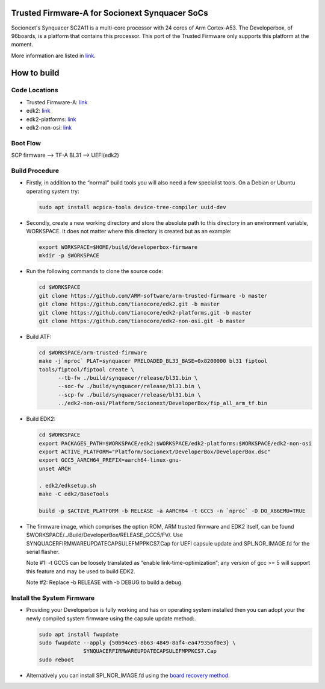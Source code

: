 Trusted Firmware-A for Socionext Synquacer SoCs
===============================================

Socionext's Synquacer SC2A11 is a multi-core processor with 24 cores of Arm
Cortex-A53. The Developerbox, of 96boards, is a platform that contains this
processor. This port of the Trusted Firmware only supports this platform at
the moment.

More information are listed in `link`_.

How to build
============

Code Locations
--------------

-  Trusted Firmware-A:
   `link <https://github.com/ARM-software/arm-trusted-firmware>`__

-  edk2:
   `link <https://github.com/tianocore/edk2>`__

-  edk2-platforms:
   `link <https://github.com/tianocore/edk2-platforms>`__

-  edk2-non-osi:
   `link <https://github.com/tianocore/edk2-non-osi>`__

Boot Flow
---------

SCP firmware --> TF-A BL31 --> UEFI(edk2)

Build Procedure
---------------

-  Firstly, in addition to the “normal” build tools you will also need a
   few specialist tools. On a Debian or Ubuntu operating system try:

   .. code:: shell

       sudo apt install acpica-tools device-tree-compiler uuid-dev

-  Secondly, create a new working directory and store the absolute path to this
   directory in an environment variable, WORKSPACE. It does not matter where
   this directory is created but as an example:

   .. code:: shell

       export WORKSPACE=$HOME/build/developerbox-firmware
       mkdir -p $WORKSPACE

-  Run the following commands to clone the source code:

   .. code:: shell

       cd $WORKSPACE
       git clone https://github.com/ARM-software/arm-trusted-firmware -b master
       git clone https://github.com/tianocore/edk2.git -b master
       git clone https://github.com/tianocore/edk2-platforms.git -b master
       git clone https://github.com/tianocore/edk2-non-osi.git -b master

-  Build ATF:

   .. code:: shell

       cd $WORKSPACE/arm-trusted-firmware
       make -j`nproc` PLAT=synquacer PRELOADED_BL33_BASE=0x8200000 bl31 fiptool
       tools/fiptool/fiptool create \
             --tb-fw ./build/synquacer/release/bl31.bin \
             --soc-fw ./build/synquacer/release/bl31.bin \
             --scp-fw ./build/synquacer/release/bl31.bin \
             ../edk2-non-osi/Platform/Socionext/DeveloperBox/fip_all_arm_tf.bin

-  Build EDK2:

   .. code:: shell

       cd $WORKSPACE
       export PACKAGES_PATH=$WORKSPACE/edk2:$WORKSPACE/edk2-platforms:$WORKSPACE/edk2-non-osi
       export ACTIVE_PLATFORM="Platform/Socionext/DeveloperBox/DeveloperBox.dsc"
       export GCC5_AARCH64_PREFIX=aarch64-linux-gnu-
       unset ARCH

       . edk2/edksetup.sh
       make -C edk2/BaseTools

       build -p $ACTIVE_PLATFORM -b RELEASE -a AARCH64 -t GCC5 -n `nproc` -D DO_X86EMU=TRUE

-  The firmware image, which comprises the option ROM, ARM trusted firmware and
   EDK2 itself, can be found $WORKSPACE/../Build/DeveloperBox/RELEASE_GCC5/FV/.
   Use SYNQUACERFIRMWAREUPDATECAPSULEFMPPKCS7.Cap for UEFI capsule update and
   SPI_NOR_IMAGE.fd for the serial flasher.

   Note #1: -t GCC5 can be loosely translated as “enable link-time-optimization”;
   any version of gcc >= 5 will support this feature and may be used to build EDK2.

   Note #2: Replace -b RELEASE with -b DEBUG to build a debug.

Install the System Firmware
---------------------------

-  Providing your Developerbox is fully working and has on operating system
   installed then you can adopt your the newly compiled system firmware using
   the capsule update method:.

   .. code:: shell

       sudo apt install fwupdate
       sudo fwupdate --apply {50b94ce5-8b63-4849-8af4-ea479356f0e3} \
                     SYNQUACERFIRMWAREUPDATECAPSULEFMPPKCS7.Cap
       sudo reboot

-  Alternatively you can install SPI_NOR_IMAGE.fd using the `board recovery method`_.

.. _link: https://www.96boards.org/product/developerbox/
.. _board recovery method: https://www.96boards.org/documentation/enterprise/developerbox/installation/board-recovery.md.html
